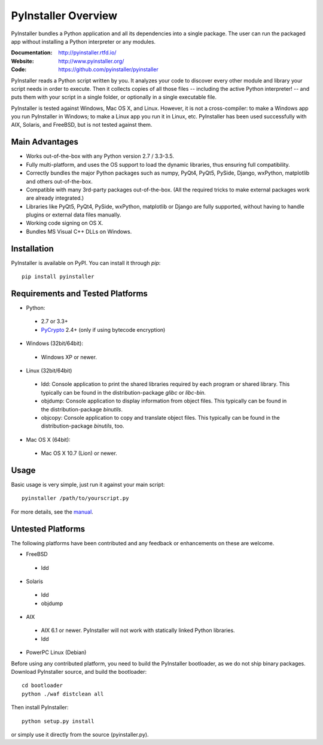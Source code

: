 PyInstaller Overview
====================

PyInstaller bundles a Python application and all its dependencies into a single
package. The user can run the packaged app without installing a Python
interpreter or any modules.


.. image:: https://img.shields.io/travis/pyinstaller/pyinstaller/3.2.1.svg?label=Linux
   :target: https://travis-ci.org/pyinstaller/pyinstaller/
   :alt: Travis CI test status (Linux)

.. image:: https://img.shields.io/travis/pyinstaller/pyinstaller-osx-tests/master.svg?label=OS%20X
   :target: https://travis-ci.org/pyinstaller/pyinstaller-osx-tests
   :alt: Travis CI test status (OS X)

.. image:: https://img.shields.io/appveyor/ci/matysek/pyinstaller/3.2.1.svg?label=Windows
   :target: https://ci.appveyor.com/project/matysek/pyinstaller/branch/3.2.1
   :alt: AppVeyor CI test status (Windows)

.. image:: https://landscape.io/github/pyinstaller/pyinstaller/master/landscape.svg?
   :target: https://landscape.io/github/pyinstaller/pyinstaller/master
   :alt: Code health

.. image:: https://img.shields.io/pypi/v/PyInstaller.svg
   :target: https://pypi.python.org/pypi/PyInstaller

.. image:: https://img.shields.io/pypi/dm/PyInstaller.svg
   :target: https://pypi.python.org/pypi/PyInstaller

.. image:: https://img.shields.io/badge/docs-v3.2.1-blue.svg
   :target: https://pyinstaller.rtfd.io/en/v3.2.1/
   :alt: Manual

.. image:: https://img.shields.io/badge/changes-v3.2.1-blue.svg
   :target: https://pyinstaller.rtfd.io/en/v3.2.1/CHANGES.html
   :alt: Changelog

.. image:: https://img.shields.io/badge/IRC-pyinstalller-blue.svg
   :target: http://webchat.freenode.net/?channels=%23pyinstaller&uio=d4
   :alt: IRC


:Documentation: http://pyinstaller.rtfd.io/
:Website:       http://www.pyinstaller.org/
:Code:          https://github.com/pyinstaller/pyinstaller


PyInstaller reads a Python script written by you. It analyzes your code
to discover every other module and library your script needs in order to
execute. Then it collects copies of all those files -- including the active
Python interpreter! -- and puts them with your script in a single folder, or
optionally in a single executable file.


PyInstaller is tested against Windows, Mac OS X, and Linux. However, it is not
a cross-compiler: to make a Windows app you run PyInstaller in Windows; to make
a Linux app you run it in Linux, etc. PyInstaller has been used successfully
with AIX, Solaris, and FreeBSD, but is not tested against them.


Main Advantages
---------------

- Works out-of-the-box with any Python version 2.7 / 3.3-3.5.
- Fully multi-platform, and uses the OS support to load the dynamic libraries,
  thus ensuring full compatibility.
- Correctly bundles the major Python packages such as numpy, PyQt4, PyQt5,
  PySide, Django, wxPython, matplotlib and others out-of-the-box.
- Compatible with many 3rd-party packages out-of-the-box. (All the required
  tricks to make external packages work are already integrated.)
- Libraries like PyQt5, PyQt4, PySide, wxPython, matplotlib or Django are fully
  supported, without having to handle plugins or external data files manually.
- Working code signing on OS X.
- Bundles MS Visual C++ DLLs on Windows.


Installation
------------

PyInstaller is available on PyPI. You can install it through `pip`::

      pip install pyinstaller


Requirements and Tested Platforms
------------------------------------

- Python: 

 - 2.7 or 3.3+
 - PyCrypto_ 2.4+ (only if using bytecode encryption)

- Windows (32bit/64bit):

 - Windows XP or newer.
    
- Linux (32bit/64bit)

 - ldd: Console application to print the shared libraries required
   by each program or shared library. This typically can be found in
   the distribution-package `glibc` or `libc-bin`.
 - objdump: Console application to display information from 
   object files. This typically can be found in the
   distribution-package `binutils`.
 - objcopy: Console application to copy and translate object files.
   This typically can be found in the distribution-package `binutils`,
   too.

- Mac OS X (64bit):

 - Mac OS X 10.7 (Lion) or newer.


Usage
-----

Basic usage is very simple, just run it against your main script::

      pyinstaller /path/to/yourscript.py

For more details, see the `manual`_.


Untested Platforms
---------------------

The following platforms have been contributed and any feedback or
enhancements on these are welcome.

- FreeBSD

 - ldd

- Solaris

 - ldd
 - objdump

- AIX

 - AIX 6.1 or newer. PyInstaller will not work with statically
   linked Python libraries.
 - ldd

- PowerPC Linux (Debian)


Before using any contributed platform, you need to build the PyInstaller
bootloader, as we do not ship binary packages. Download PyInstaller
source, and build the bootloader::
     
        cd bootloader
        python ./waf distclean all

Then install PyInstaller::

        python setup.py install
        
or simply use it directly from the source (pyinstaller.py).



.. _PyCrypto: https://www.dlitz.net/software/pycrypto/
.. _`manual`: https://pyinstaller.rtfd.io/en/v3.2.1/


